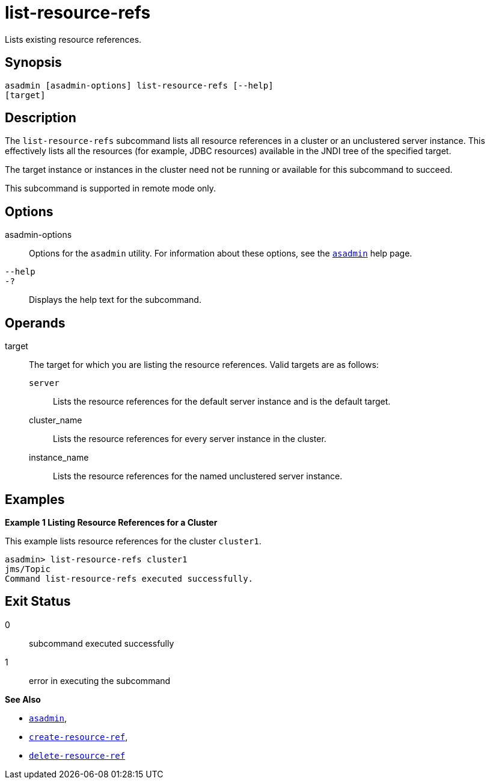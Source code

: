 [[list-resource-refs]]
= list-resource-refs

Lists existing resource references.

[[synopsis]]
== Synopsis

[source,shell]
----
asadmin [asadmin-options] list-resource-refs [--help] 
[target]
----

[[description]]
== Description

The `list-resource-refs` subcommand lists all resource references in a cluster or an unclustered server instance. This effectively lists all
the resources (for example, JDBC resources) available in the JNDI tree of the specified target.

The target instance or instances in the cluster need not be running or available for this subcommand to succeed.

This subcommand is supported in remote mode only.

[[options]]
== Options

asadmin-options::
  Options for the `asadmin` utility. For information about these options, see the xref:asadmin.adoc#asadmin-1m[`asadmin`] help page.
`--help`::
`-?`::
  Displays the help text for the subcommand.

[[operands]]
== Operands

target::
  The target for which you are listing the resource references. Valid targets are as follows: +
  `server`;;
    Lists the resource references for the default server instance and is the default target.
  cluster_name;;
    Lists the resource references for every server instance in the cluster.
  instance_name;;
    Lists the resource references for the named unclustered server instance.

[[examples]]
== Examples

*Example 1 Listing Resource References for a Cluster*

This example lists resource references for the cluster `cluster1`.

[source,shell]
----
asadmin> list-resource-refs cluster1
jms/Topic
Command list-resource-refs executed successfully.
----

[[exit-status]]
== Exit Status

0::
  subcommand executed successfully
1::
  error in executing the subcommand

*See Also*

* xref:asadmin.adoc#asadmin-1m[`asadmin`],
* xref:create-resource-ref.adoc#create-resource-ref[`create-resource-ref`],
* xref:delete-resource-ref.adoc#delete-resource-ref[`delete-resource-ref`]


